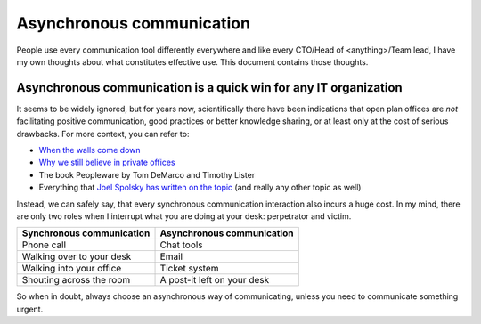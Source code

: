 Asynchronous communication
==========================

People use every communication tool differently everywhere and like
every CTO/Head of <anything>/Team lead, I have my own thoughts about what
constitutes effective use. This document contains those thoughts.


Asynchronous communication is a quick win for any IT organization
-----------------------------------------------------------------
It seems to be widely ignored, but for years now, scientifically there have
been indications that open plan offices are *not* facilitating positive
communication, good practices or better knowledge sharing, or at least only at
the cost of serious drawbacks. For more context, you can refer to:

* `When the walls come down`_
* `Why we still believe in private offices <Private Offices Redux_>`_
* The book Peopleware by Tom DeMarco and Timothy Lister
* Everything that `Joel Spolsky`_
  `has written on the topic <Private Offices Redux_>`_ (and really any other
  topic as well)

Instead, we can safely say, that every synchronous communication
interaction also incurs a huge cost. In my mind, there are only two roles when
I interrupt what you are doing at your desk: perpetrator and victim.

=========================    ============================
Synchronous communication    Asynchronous communication
=========================    ============================
Phone call                   Chat tools
Walking over to your desk    Email
Walking into your office     Ticket system
Shouting across the room     A post-it left on your desk
=========================    ============================

So when in doubt, always choose an asynchronous way of communicating, unless
you need to communicate something urgent.

.. _Joel Spolsky:
.. _joelonsoftware: https://www.joelonsoftware.com/
.. _Private Offices Redux: https://www.joelonsoftware.com/2006/07/30/private-offices-redux/
.. _When the walls come down: http://www.oxfordeconomics.com/when-the-walls-come-down
